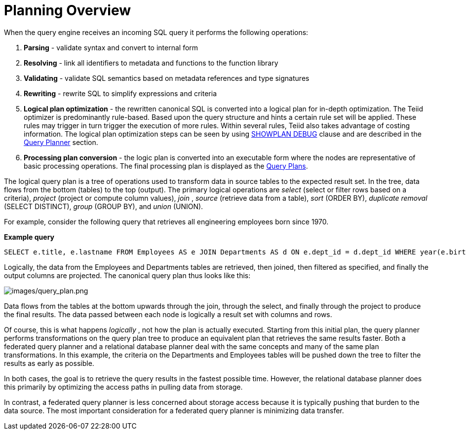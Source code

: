 
= Planning Overview

When the query engine receives an incoming SQL query it performs the following operations:

1.  *Parsing* - validate syntax and convert to internal form

2.  *Resolving* - link all identifiers to metadata and functions to the function library

3.  *Validating* - validate SQL semantics based on metadata references and type signatures

4.  *Rewriting* - rewrite SQL to simplify expressions and criteria

5.  *Logical plan optimization* - the rewritten canonical SQL is converted into a logical plan for in-depth optimization. The Teiid optimizer is predominantly rule-based. Based upon the query structure and hints a certain rule set will be applied. These rules may trigger in turn trigger the execution of more rules. Within several rules, Teiid also takes advantage of costing information. The logical plan optimization steps can be seen by using link:Query_Plans.adoc[SHOWPLAN DEBUG] clause and are described in the link:Query_Planner.adoc[Query Planner] section.

6.  *Processing plan conversion* - the logic plan is converted into an executable form where the nodes are representative of basic processing operations. The final processing plan is displayed as the link:Query_Plans.adoc[Query Plans].

The logical query plan is a tree of operations used to transform data in source tables to the expected result set. In the tree, data flows from the bottom (tables) to the top (output). The primary logical operations are _select_ (select or filter rows based on a criteria), _project_ (project or compute column values), _join_ , _source_ (retrieve data from a table), _sort_ (ORDER BY), _duplicate removal_ (SELECT DISTINCT), _group_ (GROUP BY), and _union_ (UNION).

For example, consider the following query that retrieves all engineering employees born since 1970.

[source,sql]
.*Example query*
----
SELECT e.title, e.lastname FROM Employees AS e JOIN Departments AS d ON e.dept_id = d.dept_id WHERE year(e.birthday) >= 1970 AND d.dept_name = 'Engineering'
----

Logically, the data from the Employees and Departments tables are retrieved, then joined, then filtered as specified, and finally the output columns are projected. The canonical query plan thus looks like this:

image:images/query_plan.png[images/query_plan.png]

Data flows from the tables at the bottom upwards through the join, through the select, and finally through the project to produce the final results. The data passed between each node is logically a result set with columns and rows.

Of course, this is what happens _logically_ , not how the plan is actually executed. Starting from this initial plan, the query planner performs transformations on the query plan tree to produce an equivalent plan that retrieves the same results faster. Both a federated query planner and a relational database planner deal with the same concepts and many of the same plan transformations. In this example, the criteria on the Departments and Employees tables will be pushed down the tree to filter the results as early as possible.

In both cases, the goal is to retrieve the query results in the fastest possible time. However, the relational database planner does this primarily by optimizing the access paths in pulling data from storage.

In contrast, a federated query planner is less concerned about storage access because it is typically pushing that burden to the data source. The most important consideration for a federated query planner is minimizing data transfer.

